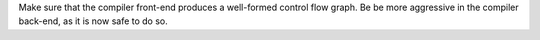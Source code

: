 Make sure that the compiler front-end produces a well-formed control flow graph. Be be more aggressive in the compiler back-end, as it is now safe to do so.
